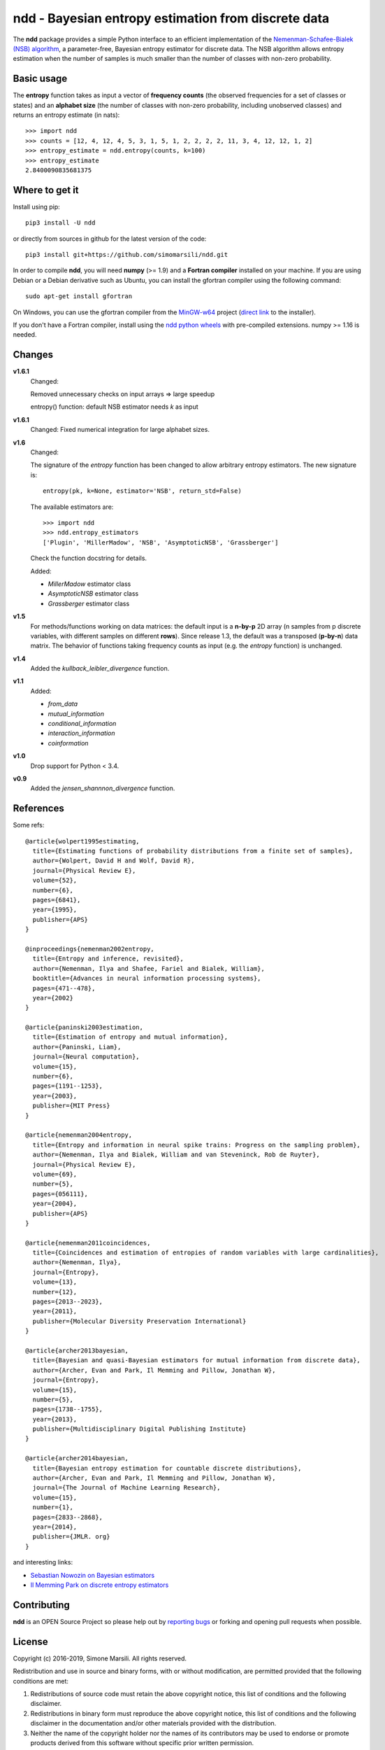 ====================================================
ndd - Bayesian entropy estimation from discrete data
====================================================
.. image:: https://badge.fury.io/py/ndd.svg
    :target: https://badge.fury.io/py/ndd
.. image:: https://travis-ci.com/simomarsili/ndd.svg?branch=master
    :target: https://travis-ci.com/simomarsili/ndd

The **ndd** package provides a simple Python interface to an efficient
implementation of the `Nemenman-Schafee-Bialek (NSB) algorithm
<https://arxiv.org/abs/physics/0108025>`_,
a parameter-free, Bayesian entropy estimator for discrete data.
The NSB algorithm allows entropy estimation when the number of samples is much
smaller than the number of classes with non-zero probability.


Basic usage
===========

The **entropy** function takes as input a vector of **frequency counts**
(the observed frequencies for a set of classes or states) and an **alphabet size**
(the number of classes with non-zero probability, including unobserved classes)
and returns an entropy estimate (in nats)::

  >>> import ndd
  >>> counts = [12, 4, 12, 4, 5, 3, 1, 5, 1, 2, 2, 2, 2, 11, 3, 4, 12, 12, 1, 2]
  >>> entropy_estimate = ndd.entropy(counts, k=100)
  >>> entropy_estimate
  2.8400090835681375

Where to get it
===============
Install using pip::

  pip3 install -U ndd

or directly from sources in github for the latest version of the code::

  pip3 install git+https://github.com/simomarsili/ndd.git

In order to compile **ndd**, you will need **numpy** (>= 1.9) and a
**Fortran compiler**  installed on your machine.
If you are using Debian or a Debian derivative such as Ubuntu,
you can install the gfortran compiler using the following command::

  sudo apt-get install gfortran

On Windows, you can use the gfortran compiler from the
`MinGW-w64 <https://sourceforge.net/projects/mingw-w64/files>`_ project
(`direct link <https://sourceforge.net/projects/mingw-w64/files/latest/download>`_
to the installer).

If you don't have a Fortran compiler, install using the
`ndd python wheels <https://github.com/simomarsili/ndd-wheels>`_
with pre-compiled extensions. numpy >= 1.16 is needed.

Changes
=======

**v1.6.1**
   Changed:

   Removed unnecessary checks on input arrays => large speedup

   entropy() function: default NSB estimator needs `k` as input

**v1.6.1**
   Changed:
   Fixed numerical integration for large alphabet sizes.

**v1.6**
   Changed:

   The signature of the *entropy* function has been changed to allow
   arbitrary entropy estimators. The new signature is::

     entropy(pk, k=None, estimator='NSB', return_std=False)

   The available estimators are::

     >>> import ndd
     >>> ndd.entropy_estimators
     ['Plugin', 'MillerMadow', 'NSB', 'AsymptoticNSB', 'Grassberger']

   Check the function docstring for details.

   Added:

   - *MillerMadow* estimator class
   - *AsymptoticNSB* estimator class
   - *Grassberger* estimator class

**v1.5**
    For methods/functions working on data matrices:
    the default input is a **n-by-p** 2D array (n samples from p discrete
    variables, with different samples on different **rows**).
    Since release 1.3, the default was a transposed (**p-by-n**) data matrix.
    The behavior of functions taking frequency counts as input
    (e.g. the *entropy* function) is unchanged.
**v1.4**
    Added the *kullback_leibler_divergence* function.
**v1.1**
    Added:

    * *from_data*
    * *mutual_information*
    * *conditional_information*
    * *interaction_information*
    * *coinformation*
**v1.0**
    Drop support for Python < 3.4.
**v0.9**
    Added the `jensen_shannnon_divergence` function.

References
==========

Some refs::

  @article{wolpert1995estimating,
    title={Estimating functions of probability distributions from a finite set of samples},
    author={Wolpert, David H and Wolf, David R},
    journal={Physical Review E},
    volume={52},
    number={6},
    pages={6841},
    year={1995},
    publisher={APS}
  }

  @inproceedings{nemenman2002entropy,
    title={Entropy and inference, revisited},
    author={Nemenman, Ilya and Shafee, Fariel and Bialek, William},
    booktitle={Advances in neural information processing systems},
    pages={471--478},
    year={2002}
  }

  @article{paninski2003estimation,
    title={Estimation of entropy and mutual information},
    author={Paninski, Liam},
    journal={Neural computation},
    volume={15},
    number={6},
    pages={1191--1253},
    year={2003},
    publisher={MIT Press}
  }

  @article{nemenman2004entropy,
    title={Entropy and information in neural spike trains: Progress on the sampling problem},
    author={Nemenman, Ilya and Bialek, William and van Steveninck, Rob de Ruyter},
    journal={Physical Review E},
    volume={69},
    number={5},
    pages={056111},
    year={2004},
    publisher={APS}
  }

  @article{nemenman2011coincidences,
    title={Coincidences and estimation of entropies of random variables with large cardinalities},
    author={Nemenman, Ilya},
    journal={Entropy},
    volume={13},
    number={12},
    pages={2013--2023},
    year={2011},
    publisher={Molecular Diversity Preservation International}
  }

  @article{archer2013bayesian,
    title={Bayesian and quasi-Bayesian estimators for mutual information from discrete data},
    author={Archer, Evan and Park, Il Memming and Pillow, Jonathan W},
    journal={Entropy},
    volume={15},
    number={5},
    pages={1738--1755},
    year={2013},
    publisher={Multidisciplinary Digital Publishing Institute}
  }

  @article{archer2014bayesian,
    title={Bayesian entropy estimation for countable discrete distributions},
    author={Archer, Evan and Park, Il Memming and Pillow, Jonathan W},
    journal={The Journal of Machine Learning Research},
    volume={15},
    number={1},
    pages={2833--2868},
    year={2014},
    publisher={JMLR. org}
  }


and interesting links:

- `Sebastian Nowozin on Bayesian estimators <http://www.nowozin.net/sebastian/blog/estimating-discrete-entropy-part-3.html>`_

- `Il Memming Park on discrete entropy estimators <https://memming.wordpress.com/2014/02/09/a-guide-to-discrete-entropy-estimators/>`_

Contributing
============

**ndd** is an OPEN Source Project so please help out by `reporting bugs <https://github.com/simomarsili/ndd>`_ or forking and opening pull requests when possible.

License
=======

Copyright (c) 2016-2019, Simone Marsili.
All rights reserved.

Redistribution and use in source and binary forms, with or without modification, are permitted provided that the following conditions are met:

1. Redistributions of source code must retain the above copyright notice, this list of conditions and the following disclaimer.

2. Redistributions in binary form must reproduce the above copyright notice, this list of conditions and the following disclaimer in the documentation and/or other materials provided with the distribution.

3. Neither the name of the copyright holder nor the names of its contributors may be used to endorse or promote products derived from this software without specific prior written permission.

THIS SOFTWARE IS PROVIDED BY THE COPYRIGHT HOLDERS AND CONTRIBUTORS "AS IS" AND ANY EXPRESS OR IMPLIED WARRANTIES, INCLUDING, BUT NOT LIMITED TO, THE IMPLIED WARRANTIES OF MERCHANTABILITY AND FITNESS FOR A PARTICULAR PURPOSE ARE DISCLAIMED. IN NO EVENT SHALL THE COPYRIGHT HOLDER OR CONTRIBUTORS BE LIABLE FOR ANY DIRECT, INDIRECT, INCIDENTAL, SPECIAL, EXEMPLARY, OR CONSEQUENTIAL DAMAGES (INCLUDING, BUT NOT LIMITED TO, PROCUREMENT OF SUBSTITUTE GOODS OR SERVICES; LOSS OF USE, DATA, OR PROFITS; OR BUSINESS INTERRUPTION) HOWEVER CAUSED AND ON ANY THEORY OF LIABILITY, WHETHER IN CONTRACT, STRICT LIABILITY, OR TORT (INCLUDING NEGLIGENCE OR OTHERWISE) ARISING IN ANY WAY OUT OF THE USE OF THIS SOFTWARE, EVEN IF ADVISED OF THE POSSIBILITY OF SUCH DAMAGE.
